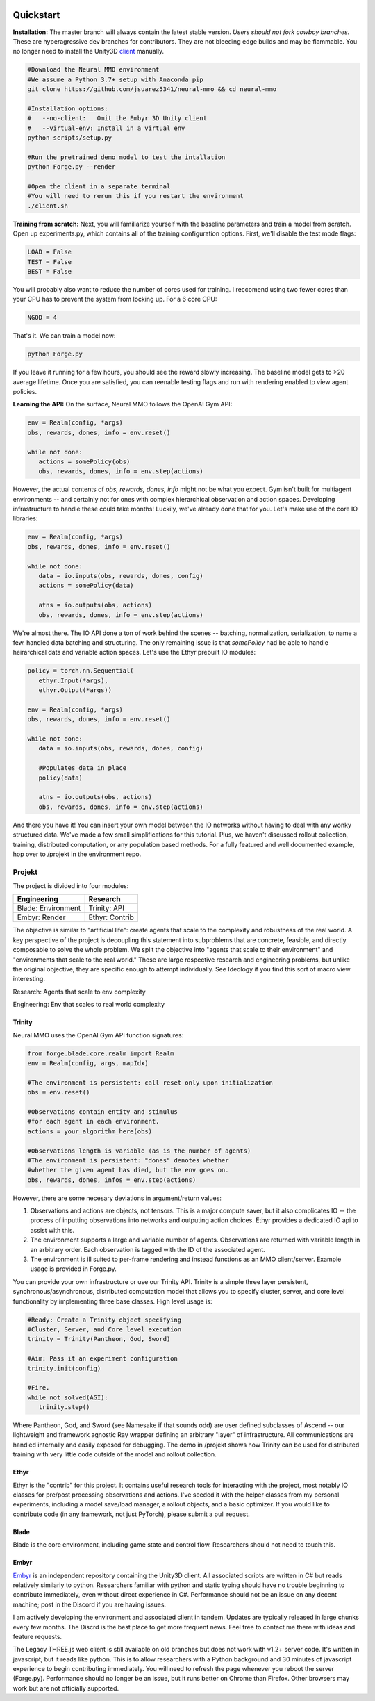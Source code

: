 .. |ags| image:: resource/ags.png
.. |env| image:: resource/banner.png

.. |air| image:: resource/air_thumbnail.png
.. |earth| image:: resource/earth_thumbnail.png
.. |fire| image:: resource/fire_thumbnail.png
.. |water| image:: resource/water_thumbnail.png

|env|

|ags| Quickstart
################

**Installation:** The master branch will always contain the latest stable version. *Users should not fork cowboy branches.* These are hyperagressive dev branches for contributors. They are not bleeding edge builds and may be flammable. You no longer need to install the Unity3D `client <https://github.com/jsuarez5341/neural-mmo-client>`_ manually.

.. code-block:: python

   #Download the Neural MMO environment
   #We assume a Python 3.7+ setup with Anaconda pip
   git clone https://github.com/jsuarez5341/neural-mmo && cd neural-mmo

   #Installation options:
   #   --no-client:   Omit the Embyr 3D Unity client
   #   --virtual-env: Install in a virtual env
   python scripts/setup.py

   #Run the pretrained demo model to test the intallation
   python Forge.py --render

   #Open the client in a separate terminal
   #You will need to rerun this if you restart the environment
   ./client.sh

**Training from scratch:** Next, you will familiarize yourself with the baseline parameters and train a model from scratch. Open up experiments.py, which contains all of the training configuration options. First, we'll disable the test mode flags:

.. code-block:: python

   LOAD = False
   TEST = False
   BEST = False
   
You will probably also want to reduce the number of cores used for training. I reccomend using two fewer cores than your CPU has to prevent the system from locking up. For a 6 core CPU:

.. code-block:: python

   NGOD = 4
 
That's it. We can train a model now:

.. code-block:: python

   python Forge.py

If you leave it running for a few hours, you should see the reward slowly increasing. The baseline model gets to >20 average lifetime. Once you are satisfied, you can reenable testing flags and run with rendering enabled to view agent policies.

**Learning the API:** On the surface, Neural MMO follows the OpenAI Gym API:

.. code-block:: python

   env = Realm(config, *args)
   obs, rewards, dones, info = env.reset()

   while not done:
      actions = somePolicy(obs)
      obs, rewards, dones, info = env.step(actions)

However, the actual contents of *obs, rewards, dones, info* might not be what you expect. Gym isn't built for multiagent environments -- and certainly not for ones with complex hierarchical observation and action spaces. Developing infrastructure to handle these could take months! Luckily, we've already done that for you. Let's make use of the core IO libraries:

.. code-block:: python

   env = Realm(config, *args)
   obs, rewards, dones, info = env.reset()

   while not done:
      data = io.inputs(obs, rewards, dones, config)
      actions = somePolicy(data)

      atns = io.outputs(obs, actions)
      obs, rewards, dones, info = env.step(actions)

We're almost there. The IO API done a ton of work behind the scenes -- batching, normalization, serialization, to name a few. handled data batching and structuring. The only remaining issue is that *somePolicy* had be able to handle heirarchical data and variable action spaces. Let's use the Ethyr prebuilt IO modules:

.. code-block:: python

   policy = torch.nn.Sequential(
      ethyr.Input(*args),
      ethyr.Output(*args))

   env = Realm(config, *args)
   obs, rewards, dones, info = env.reset()

   while not done:
      data = io.inputs(obs, rewards, dones, config)
   
      #Populates data in place
      policy(data)

      atns = io.outputs(obs, actions)
      obs, rewards, dones, info = env.step(actions)

And there you have it! You can insert your own model between the IO networks without having to deal with any wonky structured data. We've made a few small simplifications for this tutorial. Plus, we haven't discussed rollout collection, training, distributed computation, or any population based methods. For a fully featured and well documented example, hop over to /projekt in the environment repo. 


|ags| Projekt 
=============

The project is divided into four modules:

=============================  =======================
Engineering                    Research
=============================  =======================
|earth| Blade: Environment     |water| Trinity: API   
|fire|  Embyr: Render          |air| Ethyr: Contrib   
=============================  =======================

The objective is similar to "artificial life": create agents that scale to the complexity and robustness of the real world. A key perspective of the project is decoupling this statement into subproblems that are concrete, feasible, and directly composable to solve the whole problem. We split the objective into "agents that scale to their environment" and "environments that scale to the real world." These are large respective research and engineering problems, but unlike the original objective, they are specific enough to attempt individually. See Ideology if you find this sort of macro view interesting. 

|water| |air| Research: Agents that scale to env complexity

|earth| |fire| Engineering: Env that scales to real world complexity

|water| Trinity
---------------

Neural MMO uses the OpenAI Gym API function signatures:

.. code-block:: python

   from forge.blade.core.realm import Realm
   env = Realm(config, args, mapIdx)

   #The environment is persistent: call reset only upon initialization
   obs = env.reset()

   #Observations contain entity and stimulus
   #for each agent in each environment.
   actions = your_algorithm_here(obs)

   #Observations length is variable (as is the number of agents)
   #The environment is persistent: "dones" denotes whether
   #whether the given agent has died, but the env goes on.
   obs, rewards, dones, infos = env.step(actions)

However, there are some necesary deviations in argument/return values:

1. Observations and actions are objects, not tensors. This is a major compute saver, but it also complicates IO -- the process of inputting observations into networks and outputing action choices. Ethyr provides a dedicated IO api to assist with this.

2. The environment supports a large and variable number of agents. Observations are returned with variable length in an arbitrary order. Each observation is tagged with the ID of the associated agent.

3. The environment is ill suited to per-frame rendering and instead functions as an MMO client/server. Example usage is provided in Forge.py.

You can provide your own infrastructure or use our Trinity API. Trinity is a simple three layer persistent, synchronous/asynchronous, distributed computation model that allows you to specify cluster, server, and core level functionality by implementing three base classes. High level usage is:

.. code-block:: python

   #Ready: Create a Trinity object specifying
   #Cluster, Server, and Core level execution
   trinity = Trinity(Pantheon, God, Sword)

   #Aim: Pass it an experiment configuration
   trinity.init(config)

   #Fire.
   while not solved(AGI):
      trinity.step()

Where Pantheon, God, and Sword (see Namesake if that sounds odd) are user defined subclasses of Ascend -- our lightweight and framework agnostic Ray wrapper defining an arbitrary "layer" of infrastructure. All communications are handled internally and easily exposed for debugging. The demo in /projekt shows how Trinity can be used for distributed training with very little code outside of the model and rollout collection. 

|air| Ethyr
-----------
Ethyr is the "contrib" for this project. It contains useful research tools for interacting with the project, most notably IO classes for pre/post processing observations and actions. I've seeded it with the helper classes from my personal experiments, including a model save/load manager, a rollout objects, and a basic optimizer. If you would like to contribute code (in any framework, not just PyTorch), please submit a pull request.

|earth| Blade
-------------
Blade is the core environment, including game state and control flow. Researchers should not need to touch this.

|fire| Embyr
------------
`Embyr <https://github.com/jsuarez5341/neural-mmo-client>`_ is an independent repository containing the Unity3D client. All associated scripts are written in C# but reads relatively similarly to python. Researchers familiar with python and static typing should have no trouble beginning to contribute immediately, even without direct experience in C#. Performance should not be an issue on any decent machine; post in the Discord if you are having issues. 

I am actively developing the environment and associated client in tandem. Updates are typically released in large chunks every few months. The Discrd is the best place to get more frequent news. Feel free to contact me there with ideas and feature requests.

The Legacy THREE.js web client is still available on old branches but does not work with v1.2+ server code. It's written in javascript, but it reads like python. This is to allow researchers with a Python background and 30 minutes of javascript experience to begin contributing immediately. You will need to refresh the page whenever you reboot the server (Forge.py). Performance should no longer be an issue, but it runs better on Chrome than Firefox. Other browsers may work but are not officially supported.

